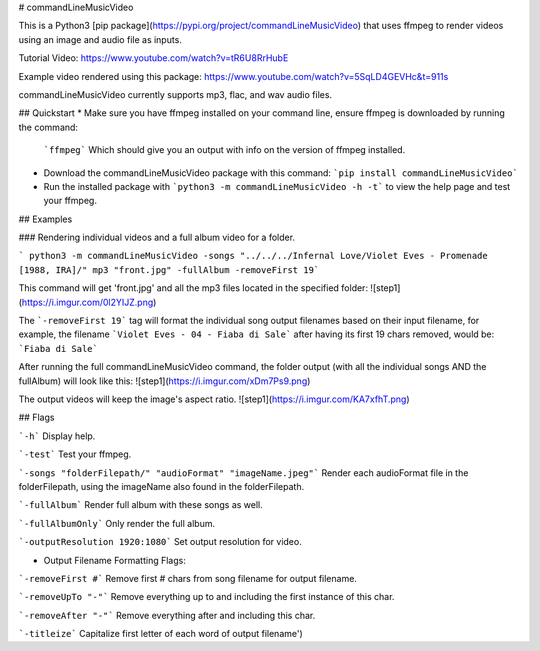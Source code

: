 # commandLineMusicVideo

This is a Python3 [pip package](https://pypi.org/project/commandLineMusicVideo) that uses ffmpeg to render videos using an image and audio file as inputs.

Tutorial Video: https://www.youtube.com/watch?v=tR6U8RrHubE

Example video rendered using this package: https://www.youtube.com/watch?v=5SqLD4GEVHc&t=911s

commandLineMusicVideo currently supports mp3, flac, and wav audio files.

## Quickstart
* Make sure you have ffmpeg installed on your command line, ensure ffmpeg is downloaded by running the command:

  ```ffmpeg```
  Which should give you an output with info on the version of ffmpeg installed.

* Download the commandLineMusicVideo package with this command: ```pip install commandLineMusicVideo```
* Run the installed package with ```python3 -m commandLineMusicVideo -h -t``` to view the help page and test your ffmpeg.

## Examples

### Rendering individual videos and a full album video for a folder.

``` python3 -m commandLineMusicVideo -songs "../../../Infernal Love/Violet Eves - Promenade [1988, IRA]/" mp3 "front.jpg" -fullAlbum -removeFirst 19```

This command will get 'front.jpg' and all the mp3 files located in the specified folder:
![step1](https://i.imgur.com/0l2YIJZ.png)

The ```-removeFirst 19``` tag will format the individual song output filenames based on their input filename, for example, the filename ```Violet Eves - 04 - Fiaba di Sale``` after having its first 19 chars removed, would be: ```Fiaba di Sale```

After running the full commandLineMusicVideo command, the folder output (with all the individual songs AND the fullAlbum) will look like this:
![step1](https://i.imgur.com/xDm7Ps9.png)

The output videos will keep the image's aspect ratio.
![step1](https://i.imgur.com/KA7xfhT.png)


## Flags

```-h``` Display help.

```-test``` Test your ffmpeg.

```-songs "folderFilepath/" "audioFormat" "imageName.jpeg"``` Render each audioFormat file in the folderFilepath, using the imageName also found in the folderFilepath.

```-fullAlbum``` Render full album with these songs as well.

```-fullAlbumOnly``` Only render the full album.

```-outputResolution 1920:1080``` Set output resolution for video.

* Output Filename Formatting Flags:

```-removeFirst #``` Remove first # chars from song filename for output filename.

```-removeUpTo "-"``` Remove everything up to and including the first instance of this char.

```-removeAfter "-"``` Remove everything after and including this char.

```-titleize``` Capitalize first letter of each word of output filename')    


